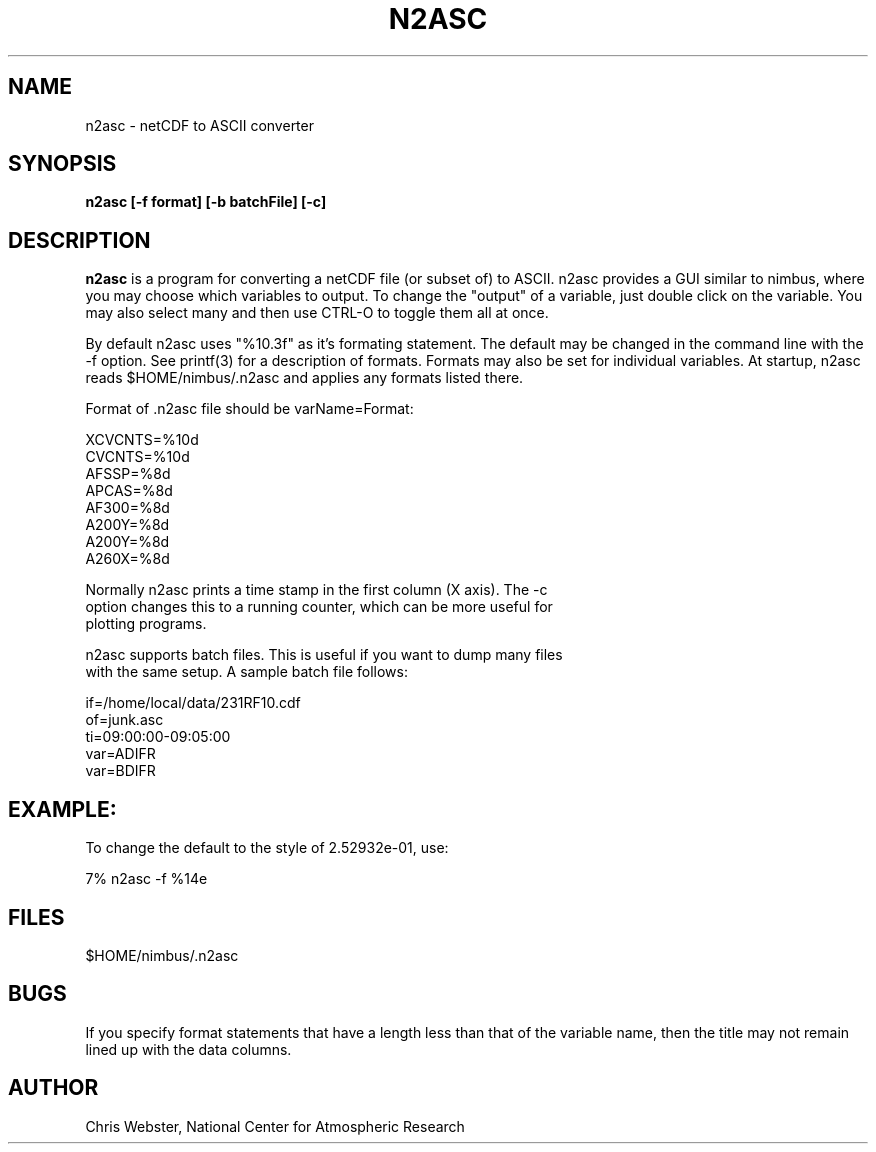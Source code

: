 .na
.nh
.TH N2ASC 1 "29 January 1994" "Local Command"
.SH NAME
n2asc \- netCDF to ASCII converter
.SH SYNOPSIS
.B n2asc [-f format] [-b batchFile] [-c]
.SH DESCRIPTION
.B n2asc 
is a program for converting a netCDF file (or subset of) to ASCII.  n2asc
provides a GUI similar to nimbus, where you may choose which variables to
output.  To change the "output" of a variable, just double click on the
variable.  You may also select many and then use CTRL-O to toggle them
all at once.
.PP
By default n2asc uses "%10.3f" as it's formating statement.  The default
may be changed in the command line with the -f option.  See printf(3)
for a description of formats.  Formats may also be set for individual
variables.  At startup, n2asc reads $HOME/nimbus/.n2asc and applies
any formats listed there.
.PP
Format of .n2asc file should be varName=Format:
.PP
.nf
XCVCNTS=%10d
CVCNTS=%10d
AFSSP=%8d
APCAS=%8d
AF300=%8d
A200Y=%8d
A200Y=%8d
A260X=%8d
.f
.PP
Normally n2asc prints a time stamp in the first column (X axis).  The -c
option changes this to a running counter, which can be more useful for
plotting programs.
.PP
n2asc supports batch files.  This is useful if you want to dump many files
with the same setup.  A sample batch file follows:
.PP
.nf
if=/home/local/data/231RF10.cdf
of=junk.asc
ti=09:00:00-09:05:00
var=ADIFR
var=BDIFR
.f
.PP
.SH EXAMPLE:
.PP
To change the default to the style of 2.52932e-01, use:
.PP
7% n2asc -f %14e
.PP
.SH FILES
.PP
$HOME/nimbus/.n2asc
.PP
.SH BUGS
.PP
If you specify format statements that have a length less than that
of the variable name, then the title may not remain lined up with the
data columns.
.SH AUTHOR
Chris Webster, National Center for Atmospheric Research
